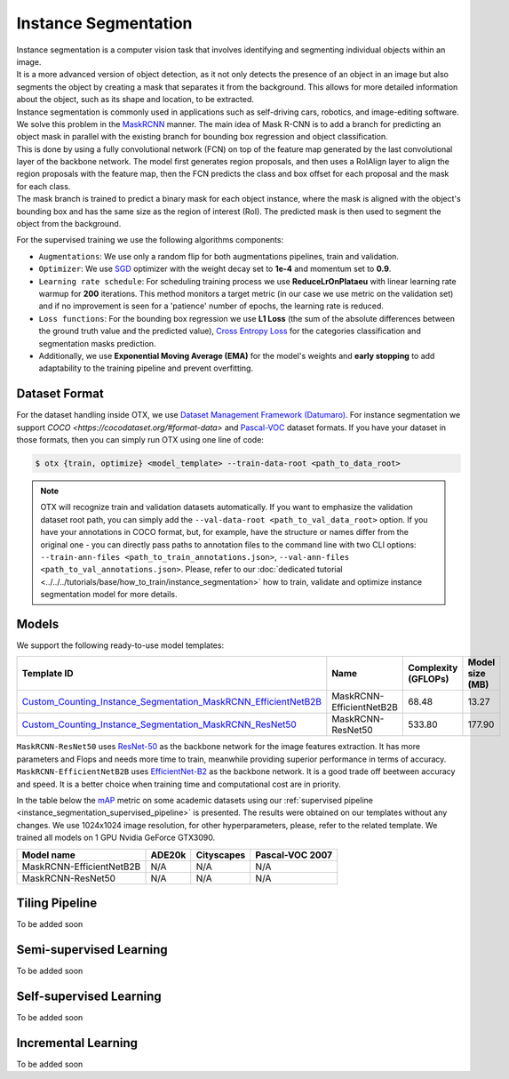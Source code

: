 Instance Segmentation
=====================

| Instance segmentation is a computer vision task that involves identifying and segmenting individual objects within an image.
| It is a more advanced version of object detection, as it not only detects the presence of an object in an image but also segments the object by creating a mask that separates it from the background. This allows for more detailed information about the object, such as its shape and location, to be extracted.
| Instance segmentation is commonly used in applications such as self-driving cars, robotics, and image-editing software.
| We solve this problem in the `MaskRCNN <https://arxiv.org/abs/1703.06870>`_ manner. The main idea of Mask R-CNN is to add a branch for predicting an object mask in parallel with the existing branch for bounding box regression and object classification.
| This is done by using a fully convolutional network (FCN) on top of the feature map generated by the last convolutional layer of the backbone network. The model first generates region proposals, and then uses a RoIAlign layer to align the region proposals with the feature map, then the FCN predicts the class and box offset for each proposal and the mask for each class.
| The mask branch is trained to predict a binary mask for each object instance, where the mask is aligned with the object's bounding box and has the same size as the region of interest (RoI). The predicted mask is then used to segment the object from the background.

For the supervised training we use the following algorithms components:

.. _instance_segmentation_supervised_pipeline:

- ``Augmentations``: We use only a random flip for both augmentations pipelines, train and validation.

- ``Optimizer``: We use `SGD <https://en.wikipedia.org/wiki/Stochastic_gradient_descent>`_ optimizer with the weight decay set to **1e-4** and momentum set to **0.9**.

- ``Learning rate schedule``: For scheduling training process we use **ReduceLrOnPlataeu** with linear learning rate warmup for **200** iterations. This method monitors a target metric (in our case we use metric on the validation set) and if no improvement is seen for a 'patience' number of epochs, the learning rate is reduced.

- ``Loss functions``: For the bounding box regression we use **L1 Loss** (the sum of the absolute differences between the ground truth value and the predicted value), `Cross Entropy Loss <https://en.wikipedia.org/wiki/Cross_entropy>`_ for the categories classification and segmentation masks prediction.

- Additionally, we use  **Exponential Moving Average (EMA)** for the model's weights and **early stopping** to add adaptability to the training pipeline and prevent overfitting.

**************
Dataset Format
**************

For the dataset handling inside OTX, we use `Dataset Management Framework (Datumaro) <https://github.com/openvinotoolkit/datumaro>`_. For instance segmentation we support `COCO <https://cocodataset.org/#format-data>` and `Pascal-VOC <https://openvinotoolkit.github.io/datumaro/docs/formats/pascal_voc/>`_ dataset formats.
If you have your dataset in those formats, then you can simply run OTX using one line of code:

.. code-block::

    $ otx {train, optimize} <model_template> --train-data-root <path_to_data_root>

.. note::

    OTX will recognize train and validation datasets automatically. If you want to emphasize the validation dataset root path, you can simply add the ``--val-data-root <path_to_val_data_root>`` option.
    If you have your annotations in COCO format, but, for example, have the structure or names differ from the original one - you can directly pass paths to annotation files to the command line with two CLI options: ``--train-ann-files <path_to_train_annotations.json>``, ``--val-ann-files <path_to_val_annotations.json>``.
    Please, refer to our :doc:`dedicated tutorial <../../../tutorials/base/how_to_train/instance_segmentation>` how to train, validate and optimize instance segmentation model for more details.

******
Models
******

We support the following ready-to-use model templates:

+--------------------------------------------------------------------------------------------------------------------------------------------------------------------------------------------------------------------------------------------+----------------------------+---------------------+-----------------+
| Template ID                                                                                                                                                                                                                                | Name                       | Complexity (GFLOPs) | Model size (MB) |
+============================================================================================================================================================================================================================================+============================+=====================+=================+
| `Custom_Counting_Instance_Segmentation_MaskRCNN_EfficientNetB2B <https://github.com/openvinotoolkit/training_extensions/blob/feature/otx/otx/algorithms/detection/configs/instance_segmentation/efficientnetb2b_maskrcnn/template.yaml>`_  | MaskRCNN-EfficientNetB2B   | 68.48               | 13.27           |
+--------------------------------------------------------------------------------------------------------------------------------------------------------------------------------------------------------------------------------------------+----------------------------+---------------------+-----------------+
| `Custom_Counting_Instance_Segmentation_MaskRCNN_ResNet50 <https://github.com/openvinotoolkit/training_extensions/blob/feature/otx/otx/algorithms/detection/configs/instance_segmentation/resnet50_maskrcnn/template.yaml>`_                | MaskRCNN-ResNet50          | 533.80              | 177.90          |
+--------------------------------------------------------------------------------------------------------------------------------------------------------------------------------------------------------------------------------------------+----------------------------+---------------------+-----------------+

``MaskRCNN-ResNet50`` uses `ResNet-50 <https://arxiv.org/abs/1512.03385>`_ as the backbone network for the image features extraction. It has more parameters and Flops and needs more time to train, meanwhile providing superior performance in terms of accuracy. ``MaskRCNN-EfficientNetB2B`` uses `EfficientNet-B2 <https://arxiv.org/abs/1905.11946>`_ as the backbone network. It is a good trade off beetween accuracy and speed. It is a better choice when training time and computational cost are in priority.

In the table below the `mAP <https://en.wikipedia.org/wiki/S%C3%B8rensen%E2%80%93Dice_coefficient>`_ metric on some academic datasets using our :ref:`supervised pipeline <instance_segmentation_supervised_pipeline>` is presented. The results were obtained on our templates without any changes. We use 1024x1024 image resolution, for other hyperparameters, please, refer to the related template. We trained all models on 1 GPU Nvidia GeForce GTX3090.

+---------------------------+--------------+------------+-----------------+
| Model name                | ADE20k       | Cityscapes | Pascal-VOC 2007 |
+===========================+==============+============+=================+
| MaskRCNN-EfficientNetB2B  | N/A          | N/A        | N/A             |
+---------------------------+--------------+------------+-----------------+
| MaskRCNN-ResNet50         | N/A          | N/A        | N/A             |
+---------------------------+--------------+------------+-----------------+

*******************
Tiling Pipeline
*******************

To be added soon

************************
Semi-supervised Learning
************************

To be added soon

************************
Self-supervised Learning
************************

To be added soon

********************
Incremental Learning
********************

To be added soon